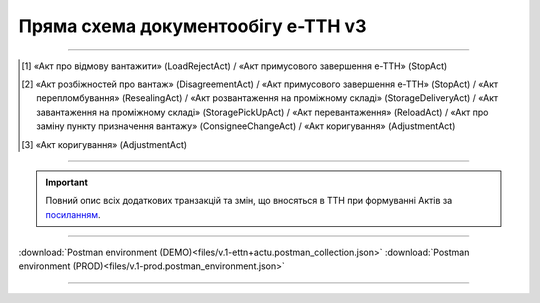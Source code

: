 Пряма схема документообігу е-ТТН v3
#############################################################

.. role:: red

.. role:: underline

.. role:: green

.. role:: purple

----------------------------------------------------

.. image:: pics/ETTNv3_API_schema_006.png
   :align: center

.. [1] «Акт про відмову вантажити» (LoadRejectAct) / «Акт примусового завершення е-ТТН» (StopAct)

.. [2] «Акт розбіжностей про вантаж» (DisagreementAct) / «Акт примусового завершення е-ТТН» (StopAct) / «Акт перепломбування» (ResealingAct) / «Акт розвантаження на проміжному складі» (StorageDeliveryAct) / «Акт завантаження на проміжному складі» (StoragePickUpAct) / «Акт перевантаження» (ReloadAct) / «Акт про заміну пункту призначення вантажу» (ConsigneeChangeAct) / «Акт коригування» (AdjustmentAct)

.. [3] «Акт коригування» (AdjustmentAct)

----------------------------------------------------

.. important::
   Повний опис всіх додаткових транзакцій та змін, що вносяться в ТТН при формуванні Актів за `посиланням <https://wiki.edin.ua/uk/latest/API_ETTNv3_1/Additional_transactions.html>`__.

----------------------------------------------------

.. csv-table:: 
  :file: ETTNv3_API_work.csv
  :widths:  40, 40
  :stub-columns: 0

:download:`Postman environment (DEMO)<files/v.1-ettn+actu.postman_collection.json>`
:download:`Postman environment (PROD)<files/v.1-prod.postman_environment.json>`

-----------------------------------------------

.. toggle-header::
    :header: **Додаткові методи API**

    * `Отримання інформації про підписантів <https://wiki.edin.ua/uk/latest/integration_2_0/APIv2/Methods/GetSignersInfo.html>`__
    * `Отримати значення з віртуального довідника <https://wiki.edin.ua/uk/latest/integration_2_0/APIv2/Methods/GetVirtualDictionary.html>`__
    * `Додати значення в довідник <https://wiki.edin.ua/uk/latest/integration_2_0/APIv2/Methods/PostVirtualDictionaryValues.html>`__
    * `Отримання інформації про організацію по Назві/ІПН/КПП/GLN <https://wiki.edin.ua/uk/latest/integration_2_0/APIv2/Methods/OasIdentifiers.html>`__
    * `Отримання мета-даних документа <https://wiki.edin.ua/uk/latest/integration_2_0/APIv2/Methods/GetDocument.html>`__
    * `Отримання списку подій з ЦБД <https://wiki.edin.ua/uk/latest/API_ETTNv3_1/Methods/MintransEvents.html>`__

